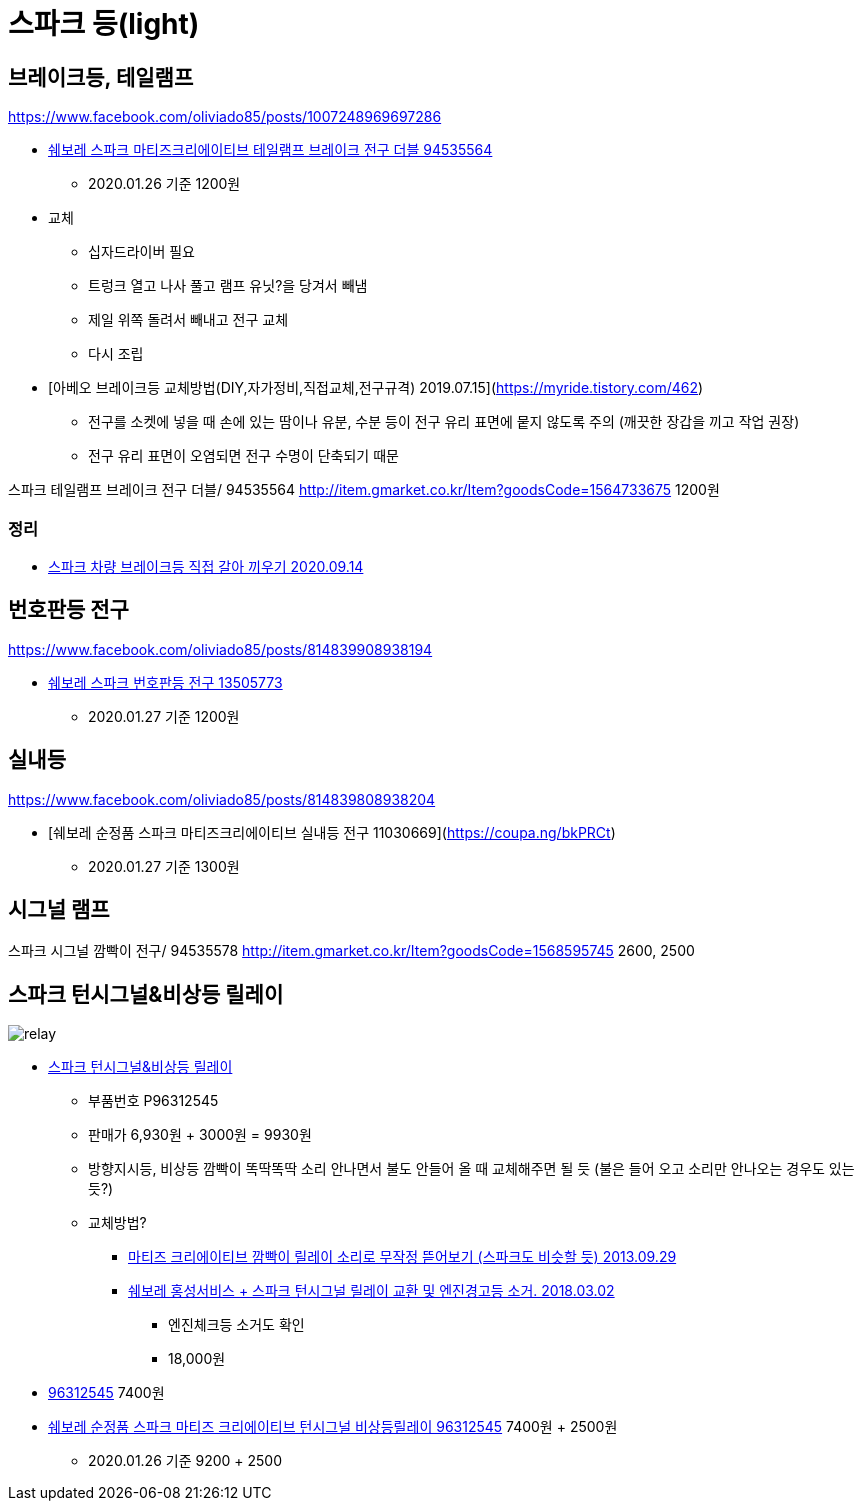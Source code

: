 = 스파크 등(light)

== 브레이크등, 테일램프
https://www.facebook.com/oliviado85/posts/1007248969697286


* https://coupa.ng/bnh3NG[쉐보레 스파크 마티즈크리에이티브 테일램프 브레이크 전구 더블 94535564]
** 2020.01.26 기준 1200원
* 교체
** 십자드라이버 필요
** 트렁크 열고 나사 풀고 램프 유닛?을 당겨서 빼냄
** 제일 위쪽 돌려서 빼내고 전구 교체
** 다시 조립

* [아베오 브레이크등 교체방법(DIY,자가정비,직접교체,전구규격) 2019.07.15](https://myride.tistory.com/462)
** 전구를 소켓에 넣을 때 손에 있는 땀이나 유분, 수분 등이 전구 유리 표면에 뭍지 않도록 주의 (깨끗한 장갑을 끼고 작업 권장)
** 전구 유리 표면이 오염되면 전구 수명이 단축되기 때문

스파크 테일램프 브레이크 전구 더블/ 94535564
http://item.gmarket.co.kr/Item?goodsCode=1564733675
1200원

=== 정리
* https://junho85.pe.kr/1675[스파크 차량 브레이크등 직접 갈아 끼우기 2020.09.14]

== 번호판등 전구
https://www.facebook.com/oliviado85/posts/814839908938194

* https://coupa.ng/bkPRIo[쉐보레 스파크 번호판등 전구 13505773]
** 2020.01.27 기준 1200원

== 실내등
https://www.facebook.com/oliviado85/posts/814839808938204

* [쉐보레 순정품 스파크 마티즈크리에이티브 실내등 전구 11030669](https://coupa.ng/bkPRCt)
** 2020.01.27 기준 1300원


== 시그널 램프
스파크 시그널 깜빡이 전구/ 94535578
http://item.gmarket.co.kr/Item?goodsCode=1568595745
2600, 2500

== 스파크 턴시그널&비상등 릴레이

image::relay.png[]

* http://www.c-mall.co.kr/shop/shopdetail.html?branduid=117416&xcode=042&mcode=016&scode=&type=X&search=&sort=order[스파크 턴시그널&비상등 릴레이]
** 부품번호 P96312545
** 판매가 6,930원 + 3000원 = 9930원
** 방향지시등, 비상등 깜빡이 똑딱똑딱 소리 안나면서 불도 안들어 올 때 교체해주면 될 듯 (불은 들어 오고 소리만 안나오는 경우도 있는듯?)
** 교체방법?
*** https://m.blog.naver.com/comboybox/80198871603[마티즈 크리에이티브 깜빡이 릴레이 소리로 무작정 뜯어보기 (스파크도 비슷할 듯) 2013.09.29]
*** https://www.tisdory.com/2891[쉐보레 홍성서비스 + 스파크 턴시그널 릴레이 교환 및 엔진경고등 소거. 2018.03.02]
**** 엔진체크등 소거도 확인
**** 18,000원
* http://itempage3.auction.co.kr/DetailView.aspx?itemno=B528701902[96312545] 7400원
* https://coupa.ng/bkPPcM[쉐보레 순정품 스파크 마티즈 크리에이티브 턴시그널 비상등릴레이 96312545] 7400원 + 2500원
** 2020.01.26 기준 9200 + 2500

